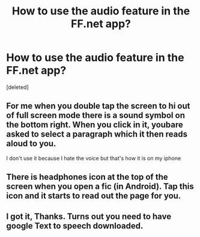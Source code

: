#+TITLE: How to use the audio feature in the FF.net app?

* How to use the audio feature in the FF.net app?
:PROPERTIES:
:Score: 2
:DateUnix: 1593591917.0
:DateShort: 2020-Jul-01
:FlairText: Discussion
:END:
[deleted]


** For me when you double tap the screen to hi out of full screen mode there is a sound symbol on the bottom right. When you click in it, youbare asked to select a paragraph which it then reads aloud to you.

I don't use it because I hate the voice but that's how it is on my iphone
:PROPERTIES:
:Author: jasoneill23
:Score: 1
:DateUnix: 1593599195.0
:DateShort: 2020-Jul-01
:END:


** There is headphones icon at the top of the screen when you open a fic (in Android). Tap this icon and it starts to read out the page for you.
:PROPERTIES:
:Author: bararumb
:Score: 1
:DateUnix: 1593599956.0
:DateShort: 2020-Jul-01
:END:


** I got it, Thanks. Turns out you need to have google Text to speech downloaded.
:PROPERTIES:
:Author: Zeus_Kira
:Score: 1
:DateUnix: 1593602025.0
:DateShort: 2020-Jul-01
:END:
